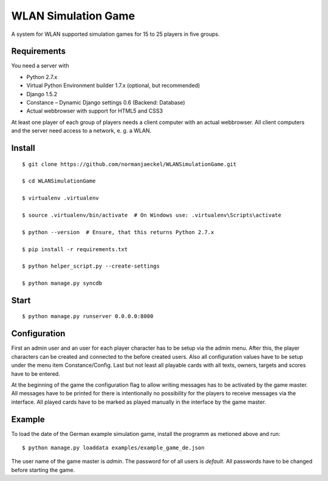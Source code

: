 ======================
 WLAN Simulation Game
======================

A system for WLAN supported simulation games for 15 to 25 players in five
groups.


Requirements
------------

You need a server with

* Python 2.7.x
* Virtual Python Environment builder 1.7.x (optional, but recommended)
* Django 1.5.2
* Constance – Dynamic Django settings 0.6 (Backend: Database)
* Actual webbrowser with support for HTML5 and CSS3

At least one player of each group of players needs a client computer with
an actual webbrowser. All client computers and the server need access to a
network, e. g. a WLAN.


Install
-------

::

    $ git clone https://github.com/normanjaeckel/WLANSimulationGame.git

    $ cd WLANSimulationGame

    $ virtualenv .virtualenv

    $ source .virtualenv/bin/activate  # On Windows use: .virtualenv\Scripts\activate

    $ python --version  # Ensure, that this returns Python 2.7.x

    $ pip install -r requirements.txt

    $ python helper_script.py --create-settings

    $ python manage.py syncdb


Start
-----

::

    $ python manage.py runserver 0.0.0.0:8000


Configuration
-------------

First an admin user and an user for each player character has to be setup
via the admin menu. After this, the player characters can be created and
connected to the before created users. Also all configuration values have
to be setup under the menu item Constance/Config. Last but not least all
playable cards with all texts, owners, targets and scores have to be entered.

At the beginning of the game the configuration flag to allow writing
messages has to be activated by the game master. All messages have to be
printed for there is intentionally no possibility for the players to
receive messages via the interface. All played cards have to be marked as
played manually in the interface by the game master.


Example
-------

To load the date of the German example simulation game, install the
programm as metioned above and run::

    $ python manage.py loaddata examples/example_game_de.json

The user name of the game master is `admin`. The password for of all users
is `default`. All passwords have to be changed before starting the game.
